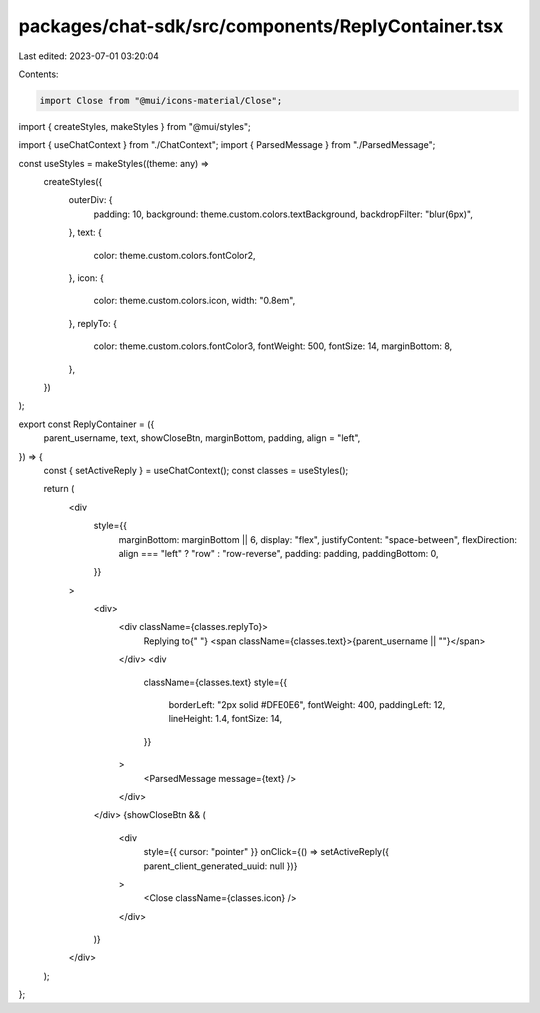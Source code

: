 packages/chat-sdk/src/components/ReplyContainer.tsx
===================================================

Last edited: 2023-07-01 03:20:04

Contents:

.. code-block:: tsx

    import Close from "@mui/icons-material/Close";
import { createStyles, makeStyles } from "@mui/styles";

import { useChatContext } from "./ChatContext";
import { ParsedMessage } from "./ParsedMessage";

const useStyles = makeStyles((theme: any) =>
  createStyles({
    outerDiv: {
      padding: 10,
      background: theme.custom.colors.textBackground,
      backdropFilter: "blur(6px)",
    },
    text: {
      color: theme.custom.colors.fontColor2,
    },
    icon: {
      color: theme.custom.colors.icon,
      width: "0.8em",
    },
    replyTo: {
      color: theme.custom.colors.fontColor3,
      fontWeight: 500,
      fontSize: 14,
      marginBottom: 8,
    },
  })
);

export const ReplyContainer = ({
  parent_username,
  text,
  showCloseBtn,
  marginBottom,
  padding,
  align = "left",
}) => {
  const { setActiveReply } = useChatContext();
  const classes = useStyles();

  return (
    <div
      style={{
        marginBottom: marginBottom || 6,
        display: "flex",
        justifyContent: "space-between",
        flexDirection: align === "left" ? "row" : "row-reverse",
        padding: padding,
        paddingBottom: 0,
      }}
    >
      <div>
        <div className={classes.replyTo}>
          Replying to{" "}
          <span className={classes.text}>{parent_username || ""}</span>
        </div>
        <div
          className={classes.text}
          style={{
            borderLeft: "2px solid #DFE0E6",
            fontWeight: 400,
            paddingLeft: 12,
            lineHeight: 1.4,
            fontSize: 14,
          }}
        >
          <ParsedMessage message={text} />
        </div>
      </div>
      {showCloseBtn && (
        <div
          style={{ cursor: "pointer" }}
          onClick={() => setActiveReply({ parent_client_generated_uuid: null })}
        >
          <Close className={classes.icon} />
        </div>
      )}
    </div>
  );
};



